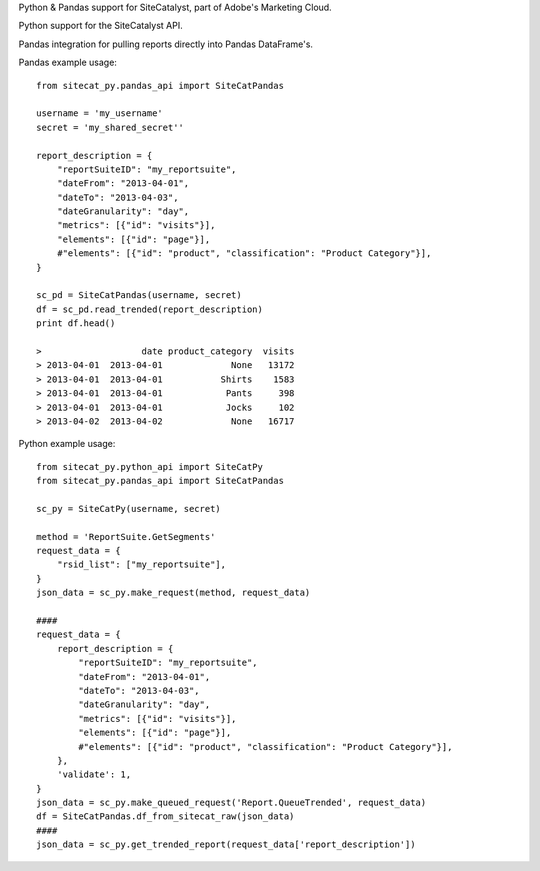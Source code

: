 Python & Pandas support for SiteCatalyst, part of Adobe's Marketing Cloud.

Python support for the SiteCatalyst API.

Pandas integration for pulling reports directly into Pandas DataFrame's.

Pandas example usage::

    from sitecat_py.pandas_api import SiteCatPandas
    
    username = 'my_username'
    secret = 'my_shared_secret''
    
    report_description = {
        "reportSuiteID": "my_reportsuite",
        "dateFrom": "2013-04-01",
        "dateTo": "2013-04-03",
        "dateGranularity": "day",
        "metrics": [{"id": "visits"}],
        "elements": [{"id": "page"}],
        #"elements": [{"id": "product", "classification": "Product Category"}],
    }
    
    sc_pd = SiteCatPandas(username, secret)
    df = sc_pd.read_trended(report_description)
    print df.head()

    >                   date product_category  visits
    > 2013-04-01  2013-04-01             None   13172
    > 2013-04-01  2013-04-01           Shirts    1583
    > 2013-04-01  2013-04-01            Pants     398
    > 2013-04-01  2013-04-01            Jocks     102
    > 2013-04-02  2013-04-02             None   16717

Python example usage::

    from sitecat_py.python_api import SiteCatPy
    from sitecat_py.pandas_api import SiteCatPandas

    sc_py = SiteCatPy(username, secret)

    method = 'ReportSuite.GetSegments'
    request_data = {
        "rsid_list": ["my_reportsuite"],
    }
    json_data = sc_py.make_request(method, request_data)

    ####
    request_data = {
        report_description = {
            "reportSuiteID": "my_reportsuite",
            "dateFrom": "2013-04-01",
            "dateTo": "2013-04-03",
            "dateGranularity": "day",
            "metrics": [{"id": "visits"}],
            "elements": [{"id": "page"}],
            #"elements": [{"id": "product", "classification": "Product Category"}],
        },
        'validate': 1,
    }
    json_data = sc_py.make_queued_request('Report.QueueTrended', request_data)
    df = SiteCatPandas.df_from_sitecat_raw(json_data)
    ####
    json_data = sc_py.get_trended_report(request_data['report_description'])
